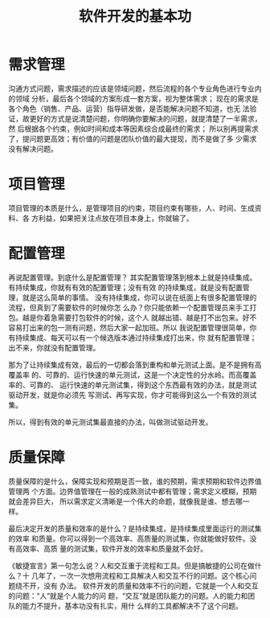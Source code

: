 #+TITLE: 软件开发的基本功

* 需求管理
沟通方式问题，需求描述的应该是领域问题，然后流程的各个专业角色进行专业内的领域
分析，最后各个领域的方案形成一套方案，视为整体需求；
现在的需求是各个角色（销售、产品、运营）指导研发做，是否能解决问题不知道，也无
法验证，故更好的方式是说清楚问题，你明确你要解决的问题，就提清楚了一半需求，然
后根据各个约束，例如时间和成本等因素综合成最终的需求；
所以别再提需求了，提问题更高效；有价值的问题是团队价值的最大提现，而不是做了多
少需求没有解决问题。

* 项目管理
项目管理的本质是什么，是管理项目的约束，项目约束有哪些，人、时间、生成资料、各
方利益，如果把关注点放在项目本身上，你就输了。

* 配置管理
再说配置管理。到底什么是配置管理？
其实配置管理落到根本上就是持续集成。有持续集成，你就有有效的配置管理；没有有效
的持续集成，就是没有配置管理，就是这么简单的事情。
没有持续集成，你可以说在纸面上有很多配置管理的流程，但真到了需要软件的时候你怎
么办？你只能依赖一个配置管理员来手工打包。越是你着急需要打包软件的时候，这个人
就越出错、越是打不出包来。好不容易打出来的包一测有问题，然后大家一起加班。所以
我说配置管理很简单，你有持续集成、每天可以有一个候选版本通过持续集成打出来，你
就有配置管理；出不来，你就没有配置管理。

那为了让持续集成有效，最后的一切都会落到重构和单元测试上面。是不是拥有高覆盖率
的、可靠的、运行快速的单元测试，这是一个决定性的分水岭。而高覆盖率的、可靠的、
运行快速的单元测试集，得到这个东西最有效的办法，就是测试驱动开发，就是你必须先
写测试、再写实现，你才可能得到这么一个有效的测试集。

所以，得到有效的单元测试集最直接的办法，叫做测试驱动开发。

* 质量保障
质量保障的是什么，保障实现和预期是否一致，谁的预期，需求预期和软件边界值管理两
个方面。边界值管理在一般的成熟测试中都有管理；需求定义模糊，预期就会差异巨大，
所以需求定义清晰是一个伟大的命题，就像我是谁、想去哪一样。

最后决定开发的质量和效率的是什么？是持续集成，是持续集成里面运行的测试集的效率
和质量。你可以得到一个高效率、高质量的测试集，你就能做好软件。没有高效率、高质
量的测试集，软件开发的效率和质量就不会好。

《敏捷宣言》第一句怎么说？人和交互重于流程和工具。但是搞敏捷的公司在做什么？十
几年了，一次一次想用流程和工具解决人和交互不行的问题。这个核心问题绕不开，没有
办法。
软件开发的质量和效率不行的问题，它就是一个人和交互的问题：“人”就是个人能力的问
题，“交互”就是团队能力的问题。人的能力和团队的能力不提升，基本功没有扎实，用什
么样的工具都解决不了这个问题。

